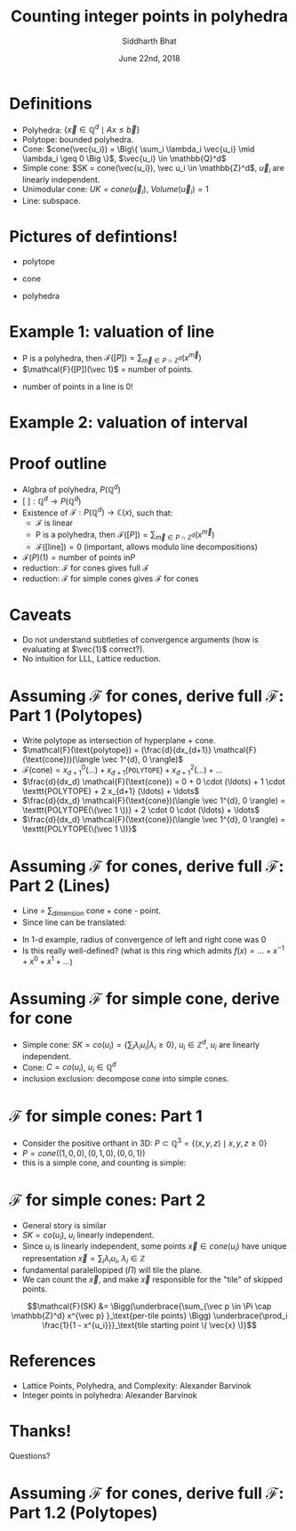 #+TITLE:     Counting integer points in polyhedra
#+AUTHOR:    Siddharth Bhat
#+EMAIL:     siddu.druid@gmail.com
#+DATE:      June 22nd, 2018

#+LATEX_CLASS_OPTIONS: [8pt]
#+OPTIONS:    toc:nil


# #+LaTeX_CLASS_OPTIONS: [tiny]

* Definitions
 

- Polyhedra: $\Big\{ \vec{x} \in \mathbb{Q}^d \mid Ax \leq \vec{b} \Big\}$
- Polytope: bounded polyhedra.
- Cone: $cone(\vec{u_i}) = \Big\{ \sum_i \lambda_i \vec{u_i} \mid \lambda_i \geq 0 \Big \}$, $\vec{u_i} \in \mathbb{Q}^d$
- Simple cone: $SK = cone(\vec{u_i}), \vec u_i \in \mathbb{Z}^d$, $\vec u_i$ are linearly independent.
- Unimodular cone: $UK = cone(\vec u_i)$, $Volume(\vec u_i) = 1$
- Line: subspace.

* Pictures of defintions!

- polytope
\begin{center}
 \includegraphics[width=1cm, keepaspectratio]{res/polytope}
\end{center}

- cone
\begin{center}
 \includegraphics[width=1cm, keepaspectratio]{res/cone}
\end{center}

- polyhedra
\begin{center}
 \includegraphics[width=1cm, keepaspectratio]{res/polyhedra}
\end{center}

* Example 1: valuation of line

- P is a polyhedra, then $\mathcal{F}([P]) = \sum_{\vec{m} \in P \cap \mathbb{Z}^d} (x^{\vec{m}} )$
- $\mathcal{F}([P])(\vec 1)$ = number of points.
\begin{align*}
\mathcal{F}((-\infty, \infty)) &= \sum_{i \in \mathbb{Z}} x^i \\
\text{count}(x) &= \mathcal{F}((-\infty, \infty)) \\
                &= \mathcal{F}((-\infty, 0]) + \mathcal{F}([0, \infty))  - \mathcal{F}(0) \\ 
                &=( \ldots + x^{-2} + x^{-1} + x^0) + (x^0 + x^1 + x^2 + \ldots) - x^0 \\
                &= \frac{1}{1 - \frac{1}{x}} + \frac{1}{1 - x} - 1 \\ 
                &= \frac{-x}{1 - x} + \frac{1}{1 - x}  = \frac{1 - x}{1 - x} - 1 = 0 \\
\end{align*}

- number of points in a line is 0!
* Example 2: valuation of interval

\begin{center}
 \includegraphics[width=3cm, keepaspectratio]{res/interval}
\end{center}

\begin{align*}
\text{count}(x) &= \mathcal{F}([0, n]) = \mathcal{F}([k, \infty)) + \mathcal{F}((-\infty, n]) - \mathcal{F}((\infty, infty)) \\
                &= (x^k + x^{k + 1} + \ldots) + \\
                & (\ldots +  x^{n - 2} + x^{n - 1} + x^n) +  \\
                & (\ldots + x^{-2} + x^{-1} + x^0 + x^1 + \ldots) \\
                &= \frac{x^k}{1 - x} + \frac{x^n}{1 - x^{-1}} + 0 \\
                &= \frac{x^k - x^{n + 1}}{1 - x} \\
\text{count}(1) &= \text{L'hospital} = (n + 1) - k = n - k + 1
\end{align*}


* Proof outline

- Algbra of polyhedra, $P(\mathbb{Q}^d)$
- $[\text{ }] : \mathbb{Q}^d \rightarrow P(\mathbb{Q}^d)$
- Existence of $\mathcal{F}: P(\mathbb{Q}^d) \rightarrow \mathbb{C}(x)$, such that:
    + \mathcal{F} is linear
    + P is a polyhedra, then $\mathcal{F}([P]) = \sum_{\vec{m} \in P \cap \mathbb{Z}^d} (x^{\vec{m}} )$
    + $\mathcal{F}([\text{line}]) = 0$ (important, allows modulo line decompositions)
- $\mathcal{F}(P)(1) = \text{number of points in} P$
- reduction: \mathcal{F} for cones gives full \mathcal{F}
- reduction: \mathcal{F} for simple cones gives \mathcal{F} for cones


* Caveats
- Do not understand subtleties of convergence arguments (how is evaluating at $\vec{1}$ correct?).
- No intuition for LLL, Lattice reduction.
  


* Assuming $\mathcal{F}$ for cones, derive full $\mathcal{F}$: Part 1 (Polytopes)

#+attr_latex: :width 120px
# [[./res/polytope-as-cross-section-of-cone.png]]
\begin{center}
 \includegraphics[width=6cm, keepaspectratio]{res/polytope-as-cross-section-of-cone}
\end{center}
- Write polytope as intersection of hyperplane + cone.
- $\mathcal{F}(\text{polytope}) = (\frac{d}{dx_{d+1}} \mathcal{F}(\text{cone}))(\langle \vec 1^{d}, 0 \rangle)$
- $\mathcal{F}(\text{cone}) = {x_{d+1}}^0 (\ldots) +  {x_{d+1}} (\texttt{POLYTOPE}) +  {x_{d+1}}^2(\ldots) + \ldots$
- $\frac{d}{dx_d} \mathcal{F}(\text{cone}) = 0 + 0 \cdot  (\ldots) + 1 \cdot \texttt{POLYTOPE} +    2 x_{d+1} (\ldots) + \ldots$
- $\frac{d}{dx_d} \mathcal{F}(\text{cone})(\langle \vec 1^{d}, 0 \rangle) = \texttt{POLYTOPE(\(\vec 1 \))} +  2 \cdot 0 \cdot (\ldots) + \ldots$
- $\frac{d}{dx_d} \mathcal{F}(\text{cone})(\langle \vec 1^{d}, 0 \rangle) = \texttt{POLYTOPE(\(\vec 1 \))}$




* Assuming $\mathcal{F}$ for cones, derive full $\mathcal{F}$: Part 2 (Lines)
- Line = \sum_{dimension} cone + cone - point. 
- Since line can be translated:
\begin{align*}
\forall \vec{x} \in L, L &= \vec{x} + L \\
\forall x \in L, \mathcal{F}(L) &= \mathcal{F}(L) + \mathcal{F}(\vec{x})  \\
\mathcal{F}(L) &= 0 \\
\end{align*}

\begin{align*}
\text{count}(x) &= \mathcal{F}((-\infty, \infty)) \\
                &=( \ldots + x^{-2} + x^{-1} + x^0) + (x^0 + x^1 + x^2 + \ldots) - x^0 \\
                &= \frac{1}{1 - \frac{1}{x}} + \frac{1}{1 - x} - 1 \\ 
\end{align*}
- In 1-d example, radius of convergence of left and right cone was 0
- Is this really well-defined? (what is this ring which admits $f(x) = \ldots + x^{-1} + x^0 + x^1 + \ldots$)


* Assuming $\mathcal{F}$ for simple cone, derive for cone
- Simple cone: $SK = co(u_i) = \{ \sum_i \lambda_i u_i \vert \lambda_i \geq 0 \}$, $u_i \in \mathbb{Z}^d$, $u_i$ are linearly independent.
- Cone: $C = co(u_i)$, $u_i \in \mathbb{Q}^d$
- inclusion exclusion: decompose cone into simple cones.
[[./res/cut-cone-into-simple-cones.png]]


* $\mathcal{F}$ for simple cones: Part 1
- Consider the positive orthant in 3D: $P \subset \mathbb{Q}^3 = \Big\{(x, y, z) \mid x, y, z \geq 0 \Big\}$
- $P = cone((1, 0, 0), (0, 1, 0), (0, 0, 1))$
- this is a simple cone, and counting is simple:

\begin{align*}
\mathcal{F}([P]) &= \sum_{i, j, k \in [0, \infty)} x^i y^j z^k \\
                 &= \sum_{i=0}^\infty x^i \Bigg(\sum_{j=0}^\infty y^j \Bigg(\sum_{k=0}^\infty z^k\Bigg)\Bigg) \\
                 &= \frac{1}{1 - x} \cdot \frac{1}{1 - y} \cdot \frac{1}{1 - z}
\end{align*}


* $\mathcal{F}$ for simple cones: Part 2
- General story is similar
- $SK = co(u_i)$, $u_i$ linearly independent.
- Since $u_i$ is linearly independent, some points $\vec{x} \in cone(u_i)$ have unique representation  $\vec x = \sum_i \lambda_i u_i$, $\lambda_i \in \mathbb{Z}$
- fundamental paralellopiped $(\Pi)$ will tile the plane.
- We can count the $\vec{x}$, and make $\vec{x}$ responsible for the "tile" of skipped points.

\begin{center}
 \includegraphics[width=3cm, keepaspectratio]{res/fundamental-paralellopiped-tiled}
 \includegraphics[width=3.40cm, keepaspectratio]{res/fundamental-parallelopiped.png}
\end{center}

$$\mathcal{F}(SK) &= \Bigg(\underbrace{\sum_{\vec p \in \Pi \cap \mathbb{Z}^d} x^{\vec p} }_\text{per-tile points} \Bigg)
                           \underbrace{\prod_i \frac{1}{1 - x^{u_i}}}_\text{tile starting point \( \vec{x} \)}$$

  

* References
- Lattice Points, Polyhedra, and Complexity: Alexander Barvinok
- Integer points in polyhedra: Alexander Barvinok


* Thanks!
Questions?

* Assuming $\mathcal{F}$ for cones, derive full $\mathcal{F}$: Part 1.2 (Polytopes)
[[./res/polytope-as-sum-of-tangent-cones.png]]
